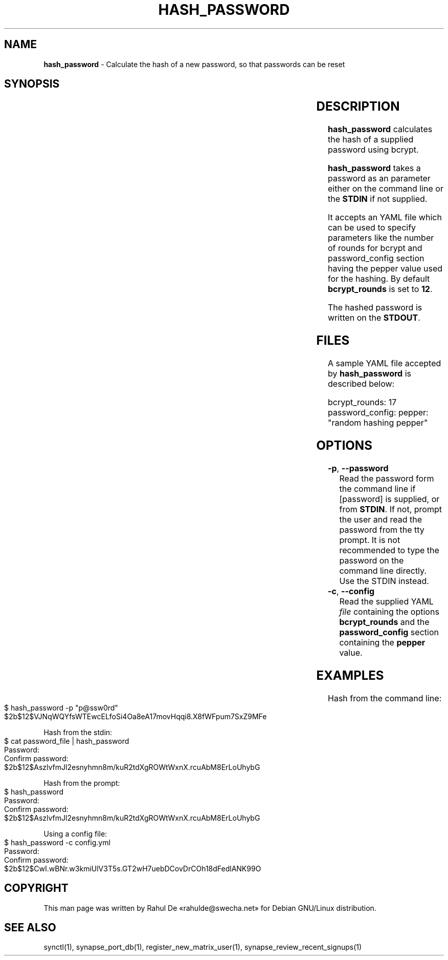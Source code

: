 .\" generated with Ronn-NG/v0.10.1
.\" http://github.com/apjanke/ronn-ng/tree/0.10.1
.TH "HASH_PASSWORD" "1" "August 2024" ""
.SH "NAME"
\fBhash_password\fR \- Calculate the hash of a new password, so that passwords can be reset
.SH "SYNOPSIS"
.TS
allbox;
\fBhash_password\fR [\fB\-p\fR	\fB\-\-password\fR [password]] [\fB\-c\fR	\fB\-\-config\fR \fIfile\fR]
.TE
.SH "DESCRIPTION"
\fBhash_password\fR calculates the hash of a supplied password using bcrypt\.
.P
\fBhash_password\fR takes a password as an parameter either on the command line or the \fBSTDIN\fR if not supplied\.
.P
It accepts an YAML file which can be used to specify parameters like the number of rounds for bcrypt and password_config section having the pepper value used for the hashing\. By default \fBbcrypt_rounds\fR is set to \fB12\fR\.
.P
The hashed password is written on the \fBSTDOUT\fR\.
.SH "FILES"
A sample YAML file accepted by \fBhash_password\fR is described below:
.P
bcrypt_rounds: 17 password_config: pepper: "random hashing pepper"
.SH "OPTIONS"
.TP
\fB\-p\fR, \fB\-\-password\fR
Read the password form the command line if [password] is supplied, or from \fBSTDIN\fR\. If not, prompt the user and read the password from the tty prompt\. It is not recommended to type the password on the command line directly\. Use the STDIN instead\.
.TP
\fB\-c\fR, \fB\-\-config\fR
Read the supplied YAML \fIfile\fR containing the options \fBbcrypt_rounds\fR and the \fBpassword_config\fR section containing the \fBpepper\fR value\.
.SH "EXAMPLES"
Hash from the command line:
.IP "" 4
.nf
$ hash_password \-p "p@ssw0rd"
$2b$12$VJNqWQYfsWTEwcELfoSi4Oa8eA17movHqqi8\.X8fWFpum7SxZ9MFe
.fi
.IP "" 0
.P
Hash from the stdin:
.IP "" 4
.nf
$ cat password_file | hash_password
Password:
Confirm password:
$2b$12$AszlvfmJl2esnyhmn8m/kuR2tdXgROWtWxnX\.rcuAbM8ErLoUhybG
.fi
.IP "" 0
.P
Hash from the prompt:
.IP "" 4
.nf
$ hash_password
Password:
Confirm password:
$2b$12$AszlvfmJl2esnyhmn8m/kuR2tdXgROWtWxnX\.rcuAbM8ErLoUhybG
.fi
.IP "" 0
.P
Using a config file:
.IP "" 4
.nf
$ hash_password \-c config\.yml
Password:
Confirm password:
$2b$12$CwI\.wBNr\.w3kmiUlV3T5s\.GT2wH7uebDCovDrCOh18dFedlANK99O
.fi
.IP "" 0
.SH "COPYRIGHT"
This man page was written by Rahul De «rahulde@swecha\.net» for Debian GNU/Linux distribution\.
.SH "SEE ALSO"
synctl(1), synapse_port_db(1), register_new_matrix_user(1), synapse_review_recent_signups(1)
